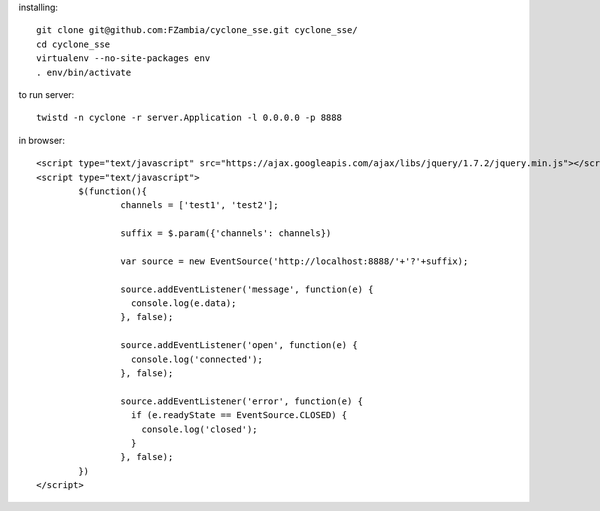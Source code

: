 installing::

	git clone git@github.com:FZambia/cyclone_sse.git cyclone_sse/
	cd cyclone_sse
	virtualenv --no-site-packages env
	. env/bin/activate

to run server::

	twistd -n cyclone -r server.Application -l 0.0.0.0 -p 8888

in browser::

	<script type="text/javascript" src="https://ajax.googleapis.com/ajax/libs/jquery/1.7.2/jquery.min.js"></script>
	<script type="text/javascript">
		$(function(){
			channels = ['test1', 'test2'];
			
			suffix = $.param({'channels': channels})
			
			var source = new EventSource('http://localhost:8888/'+'?'+suffix);
			
			source.addEventListener('message', function(e) {
			  console.log(e.data);
			}, false);
			
			source.addEventListener('open', function(e) {
			  console.log('connected');
			}, false);
			
			source.addEventListener('error', function(e) {
			  if (e.readyState == EventSource.CLOSED) {
			    console.log('closed');
			  }
			}, false);
		})
	</script>



